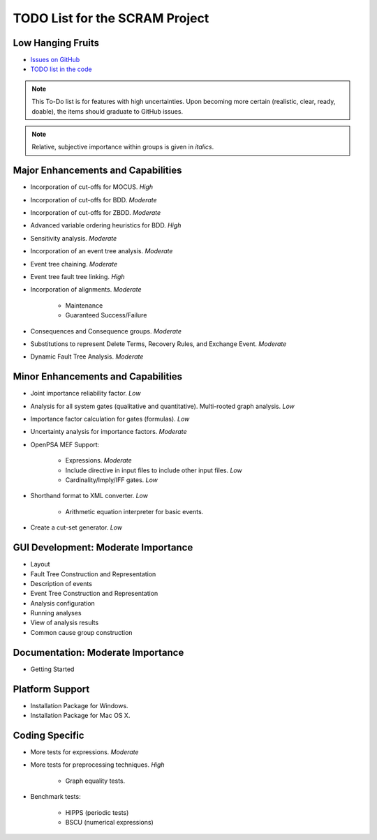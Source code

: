 ###############################
TODO List for the SCRAM Project
###############################

Low Hanging Fruits
==================

- `Issues on GitHub <https://github.com/rakhimov/scram/issues>`_
- `TODO list in the code <https://rakhimov.github.io/scram/api/todo.html>`_


.. note:: This To-Do list is for features with high uncertainties.
          Upon becoming more certain (realistic, clear, ready, doable),
          the items should graduate to GitHub issues.

.. note:: Relative, subjective importance within groups is given in *italics*.


Major Enhancements and Capabilities
===================================

- Incorporation of cut-offs for MOCUS. *High*
- Incorporation of cut-offs for BDD. *Moderate*
- Incorporation of cut-offs for ZBDD. *Moderate*
- Advanced variable ordering heuristics for BDD. *High*
- Sensitivity analysis. *Moderate*
- Incorporation of an event tree analysis. *Moderate*
- Event tree chaining. *Moderate*
- Event tree fault tree linking. *High*
- Incorporation of alignments. *Moderate*

    * Maintenance
    * Guaranteed Success/Failure

- Consequences and Consequence groups. *Moderate*
- Substitutions to represent
  Delete Terms, Recovery Rules, and Exchange Event. *Moderate*
- Dynamic Fault Tree Analysis. *Moderate*


Minor Enhancements and Capabilities
===================================

- Joint importance reliability factor. *Low*
- Analysis for all system gates (qualitative and quantitative).
  Multi-rooted graph analysis. *Low*
- Importance factor calculation for gates (formulas). *Low*
- Uncertainty analysis for importance factors. *Moderate*
- OpenPSA MEF Support:

    * Expressions. *Moderate*
    * Include directive in input files to include other input files. *Low*
    * Cardinality/Imply/IFF gates. *Low*

- Shorthand format to XML converter. *Low*

    * Arithmetic equation interpreter for basic events.

- Create a cut-set generator. *Low*


GUI Development: Moderate Importance
====================================

- Layout
- Fault Tree Construction and Representation
- Description of events
- Event Tree Construction and Representation
- Analysis configuration
- Running analyses
- View of analysis results
- Common cause group construction


Documentation: Moderate Importance
==================================

- Getting Started


Platform Support
================

- Installation Package for Windows.
- Installation Package for Mac OS X.


Coding Specific
===============

- More tests for expressions. *Moderate*

- More tests for preprocessing techniques. *High*

    * Graph equality tests.

- Benchmark tests:

    * HIPPS (periodic tests)
    * BSCU (numerical expressions)
